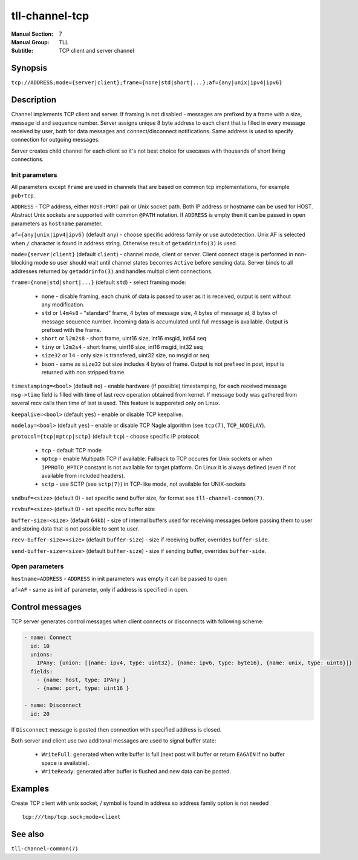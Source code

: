 tll-channel-tcp
===============

:Manual Section: 7
:Manual Group: TLL
:Subtitle: TCP client and server channel

Synopsis
--------

``tcp://ADDRESS;mode={server|client};frame={none|std|short|...};af={any|unix|ipv4|ipv6}``


Description
-----------

Channel implements TCP client and server. If framing is not disabled - messages are prefixed by a
frame with a size, message id and sequence number. Server assigns unique 8 byte address to each
client that is filled in every message received by user, both for data messages and
connect/disconnect notifications. Same address is used to specify connection for outgoing messages.

Server creates child channel for each client so it's not best choice for usecases with thousands of
short living connections.

Init parameters
~~~~~~~~~~~~~~~

All parameters except ``frame`` are used in channels that are based on common tcp implementations,
for example ``pub+tcp``.


``ADDRESS`` - TCP address, either ``HOST:PORT`` pair or Unix socket path. Both IP address or hostname
can be used for HOST. Abstract Unix sockets are supported with common ``@PATH`` notation. If
``ADDRESS`` is empty then it can be passed in open parameters as ``hostname`` parameter.

``af={any|unix|ipv4|ipv6}`` (default ``any``) - choose specific address family or use autodetection.
Unix AF is selected when ``/`` character is found in address string. Otherwise result of
``getaddrinfo(3)`` is used.

``mode={server|client}`` (default ``client``) - channel mode, client or server. Client connect stage
is performed in non-blocking mode so user should wait until channel states becomes ``Active`` before
sending data. Server binds to all addresses returned by ``getaddrinfo(3)`` and handles multipl
client connections.

``frame={none|std|short|...}`` (default ``std``) - select framing mode:

  - ``none`` - disable framing, each chunk of data is passed to user as it is received, output is sent
    without any modification.
  - ``std`` or ``l4m4s8`` - "standard" frame, 4 bytes of message size, 4 bytes of message id, 8
    bytes of message sequence number. Incoming data is accumulated until full message is available.
    Output is prefixed with the frame.
  - ``short`` or ``l2m2s8`` - short frame, uint16 size, int16 msgid, int64 seq
  - ``tiny`` or ``l2m2s4`` - short frame, uint16 size, int16 msgid, int32 seq
  - ``size32`` or ``l4`` - only size is transfered, uint32 size, no msgid or seq
  - ``bson`` - same as ``size32`` but size includes 4 bytes of frame. Output is not prefixed in
    post, input is returned with non stripped frame.

``timestamping=<bool>`` (default ``no``) - enable hardware (if possible) timestamping, for each
received message ``msg->time`` field is filled with time of last recv operation obtained from
kernel. If message body was gathered from several recv calls then time of last is used. This
feature is supporeted only on Linux.

``keepalive=<bool>`` (default ``yes``) - enable or disable TCP keepalive.

``nodelay=<bool>`` (default ``yes``) - enable or disable TCP Nagle algorithm (see ``tcp(7)``,
``TCP_NODELAY``).

``protocol={tcp|mptcp|sctp}`` (default ``tcp``) - choose specific IP protocol:

  - ``tcp`` - default TCP mode
  - ``mptcp`` - enable Multipath TCP if available. Fallback to TCP occures for Unix sockets or when
    ``IPPROTO_MPTCP`` constant is not available for target platform. On Linux it is always defined
    (even if not available from included headers).
  - ``sctp`` - use SCTP (see ``sctp(7)``) in TCP-like mode, not available for UNIX-sockets

``sndbuf=<size>`` (default 0) - set specific send buffer size, for format see
``tll-channel-common(7)``.

``rcvbuf=<size>`` (default 0) - set specific recv buffer size

``buffer-size=<size>`` (default ``64kb``) - size of internal buffers used for receiving messages
before passing them to user and storing data that is not possible to sent to user.

``recv-buffer-size=<size>`` (default ``buffer-size``) - size if receiving buffer, overrides
``buffer-side``.

``send-buffer-size=<size>`` (default ``buffer-size``) - size if sending buffer, overrides
``buffer-side``.

Open parameters
~~~~~~~~~~~~~~~

``hostname=ADDRESS`` - ``ADDRESS`` in init parameters was empty it can be passed to open

``af=AF`` - same as init ``af`` parameter, only if address is specified in open.

Control messages
----------------

TCP server generates control messages when client connects or disconnects with following
scheme:

.. code-block:: yaml

  - name: Connect
    id: 10
    unions:
      IPAny: {union: [{name: ipv4, type: uint32}, {name: ipv6, type: byte16}, {name: unix, type: uint8}]}
    fields:
      - {name: host, type: IPAny }
      - {name: port, type: uint16 }

  - name: Disconnect
    id: 20

If ``Disconnect`` message is posted then connection with specified address is closed.

Both server and client use two additonal messages are used to signal buffer state:

  - ``WriteFull``: generated when write buffer is full (next post will buffer or return ``EAGAIN``
    if no buffer space is available).

  - ``WriteReady``: generated after buffer is flushed and new data can be posted.

Examples
--------

Create TCP client with unix socket, / symbol is found in address so address family option is not needed

::

    tcp:///tmp/tcp.sock;mode=client

See also
--------

``tll-channel-common(7)``

..
    vim: sts=4 sw=4 et tw=100
